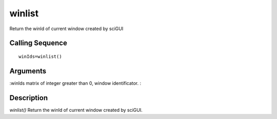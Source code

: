 


winlist
=======

Return the winId of current window created by sciGUI



Calling Sequence
~~~~~~~~~~~~~~~~


::

    winIds=winlist()




Arguments
~~~~~~~~~

:winIds matrix of integer greater than 0, window identificator.
:



Description
~~~~~~~~~~~

`winlist()` Return the winId of current window created by sciGUI.



